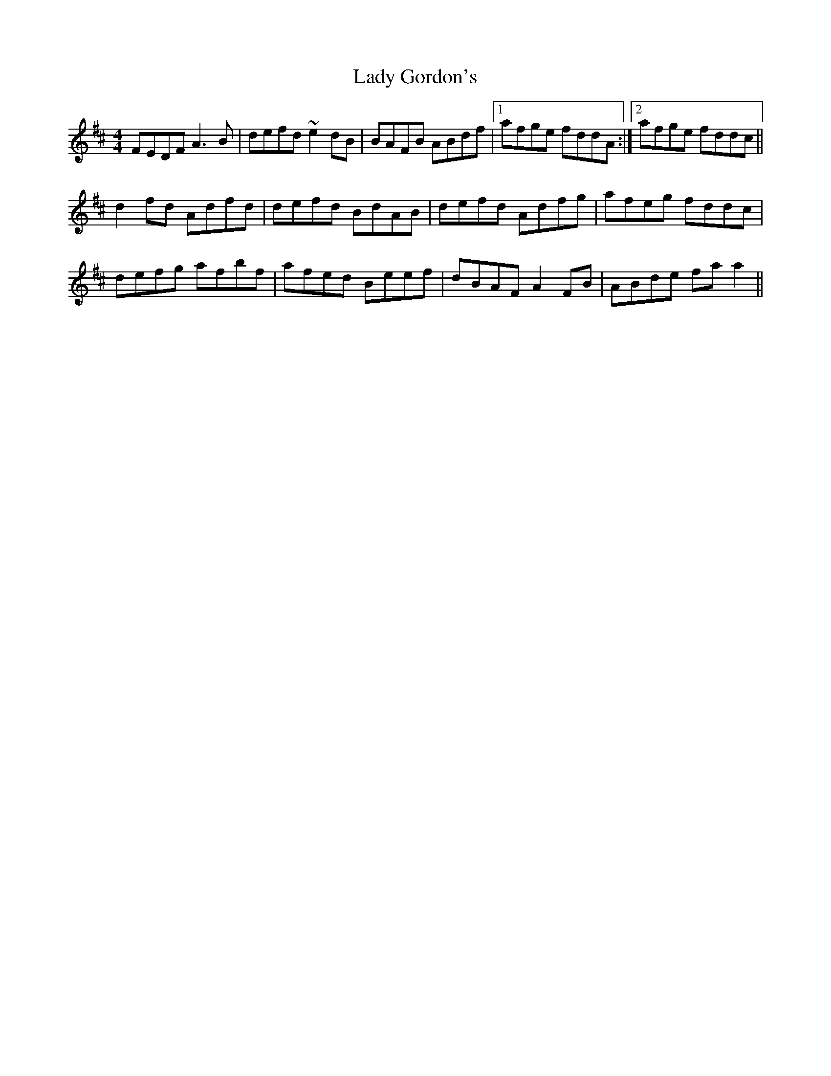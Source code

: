 X: 22529
T: Lady Gordon's
R: reel
M: 4/4
K: Dmajor
FEDF A3B|defd ~e2dB|BAFB ABdf|1 afge fddA:|2 afge fddc||
d2fd Adfd|defd BdAB|defd Adfg|afeg fddc|
defg afbf|afed Beef|dBAF A2FB|ABde faa2||

